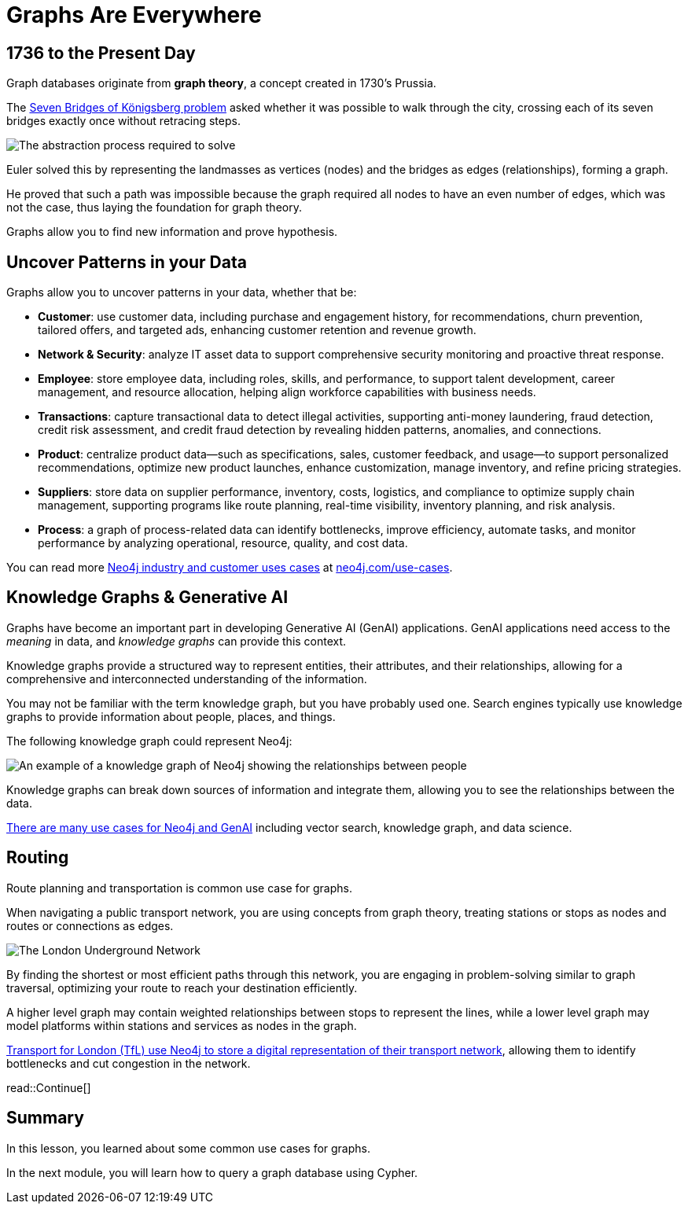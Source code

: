 = Graphs Are Everywhere
:type: lesson
:order: 3

== 1736 to the Present Day

Graph databases originate from **graph theory**, a concept created in 1730's Prussia.

The link:https://en.wikipedia.org/wiki/Seven_Bridges_of_K%C3%B6nigsberg[Seven Bridges of Königsberg problem^] asked whether it was possible to walk through the city, crossing each of its seven bridges exactly once without retracing steps.

image::images/abstraction-process.jpg[The abstraction process required to solve]

Euler solved this by representing the landmasses as vertices (nodes) and the bridges as edges (relationships), forming a graph.

He proved that such a path was impossible because the graph required all nodes to have an even number of edges, which was not the case, thus laying the foundation for graph theory.

Graphs allow you to find new information and prove hypothesis.

== Uncover Patterns in your Data

Graphs allow you to uncover patterns in your data, whether that be:

* *Customer*: use customer data, including purchase and engagement history, for recommendations, churn prevention, tailored offers, and targeted ads, enhancing customer retention and revenue growth.
* *Network & Security*: analyze IT asset data to support comprehensive security monitoring and proactive threat response.
* *Employee*: store employee data, including roles, skills, and performance, to support talent development, career management, and resource allocation, helping align workforce capabilities with business needs.
* *Transactions*: capture transactional data to detect illegal activities, supporting anti-money laundering, fraud detection, credit risk assessment, and credit fraud detection by revealing hidden patterns, anomalies, and connections.
* *Product*: centralize product data—such as specifications, sales, customer feedback, and usage—to support personalized recommendations, optimize new product launches, enhance customization, manage inventory, and refine pricing strategies.
* *Suppliers*: store data on supplier performance, inventory, costs, logistics, and compliance to optimize supply chain management, supporting programs like route planning, real-time visibility, inventory planning, and risk analysis.
* *Process*: a graph of process-related data can identify bottlenecks, improve efficiency, automate tasks, and monitor performance by analyzing operational, resource, quality, and cost data.

You can read more link:https://neo4j.com/use-cases/[Neo4j industry and customer uses cases^] at link:https://neo4j.com/use-cases/[neo4j.com/use-cases].

== Knowledge Graphs & Generative AI

Graphs have become an important part in developing Generative AI (GenAI) applications.
GenAI applications need access to the _meaning_ in data, and _knowledge graphs_ can provide this context.

Knowledge graphs provide a structured way to represent entities, their attributes, and their relationships, allowing for a comprehensive and interconnected understanding of the information.

You may not be familiar with the term knowledge graph, but you have probably used one. Search engines typically use knowledge graphs to provide information about people, places, and things.

The following knowledge graph could represent Neo4j:

image::images/neo4j-google-knowledge-graph.svg[An example of a knowledge graph of Neo4j showing the relationships between people, places, and things]

Knowledge graphs can break down sources of information and integrate them, allowing you to see the relationships between the data.

link:https://neo4j.com/generativeai/[There are many use cases for Neo4j and GenAI] including vector search, knowledge graph, and data science.

== Routing

Route planning and transportation is common use case for graphs.

When navigating a public transport network, you are using concepts from graph theory, treating stations or stops as nodes and routes or connections as edges.

image::images/london-underground-central.jpg[The London Underground Network]

By finding the shortest or most efficient paths through this network, you are engaging in problem-solving similar to graph traversal, optimizing your route to reach your destination efficiently.

// TODO: Image

A higher level graph may contain weighted relationships between stops to represent the lines, while a lower level graph may model platforms within stations and services as nodes in the graph.

link:https://neo4j.com/case-studies/transport-for-london/[Transport for London (TfL) use Neo4j to store a digital representation of their transport network^], allowing them to identify bottlenecks and cut congestion in the network.

read::Continue[]


[.summary]
== Summary

In this lesson, you learned about some common use cases for graphs.

In the next module, you will learn how to query a graph database using Cypher.
